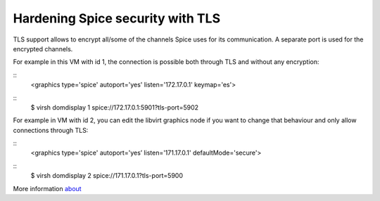 Hardening Spice security with TLS
=================================

TLS support allows to encrypt all/some of the channels Spice uses for its communication. A separate port is used for the encrypted channels.


For example in this VM with id 1, the connection is possible both through TLS and without any encryption:

::
    <graphics type='spice' autoport='yes' listen='172.17.0.1' keymap='es'>


::
    $ virsh domdisplay 1
    spice://172.17.0.1:5901?tls-port=5902

For example in VM with id 2, you can edit the libvirt graphics node if you want to change that behaviour and only allow connections through TLS: 

::
    <graphics type='spice' autoport='yes’ listen='171.17.0.1' defaultMode='secure'>

::
    $ virsh domdisplay 2
    spice://171.17.0.1?tls-port=5900


More information `about <https://www.spice-space.org/docs/manual/>`_
